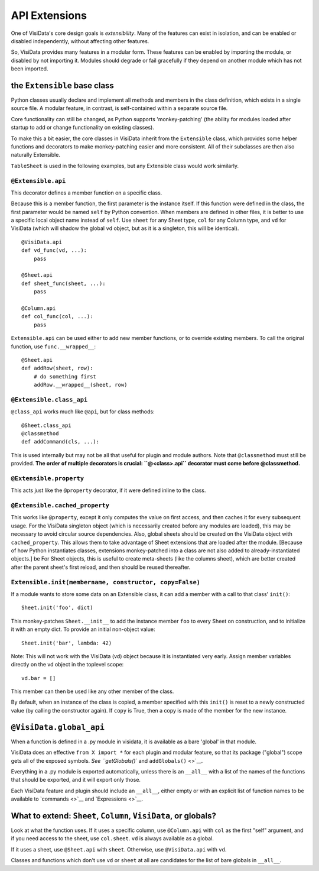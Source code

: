 API Extensions
---------------------

One of VisiData's core design goals is *extensibility*. Many of the
features can exist in isolation, and can be enabled or disabled
independently, without affecting other features.

So, VisiData provides many features in a modular form. These features
can be enabled by importing the module, or disabled by not importing it.
Modules should degrade or fail gracefully if they depend on another
module which has not been imported.

the ``Extensible`` base class
~~~~~~~~~~~~~~~~~~~~~~~~~~~~~

Python classes usually declare and implement all methods and members in the class definition, which exists in a single source file. A modular feature, in contrast, is self-contained within a separate source file.

Core functionality can still be changed, as Python supports 'monkey-patching' (the ability for modules loaded after startup to add or change functionality on existing classes).

To make this a bit easier, the core classes in VisiData inherit from the ``Extensible`` class, which provides some helper functions and decorators to make monkey-patching easier and more consistent.
All of their subclasses are then also naturally Extensible.

``TableSheet`` is used in the following examples, but any Extensible class would work similarly.

``@Extensible.api``
^^^^^^^^^^^^^^^^^^^

This decorator defines a member function on a specific class.

Because this is a member function, the first parameter is the instance itself.
If this function were defined in the class, the first parameter would be named ``self`` by Python convention.
When members are defined in other files, it is better to use a specific local object name instead of ``self``.
Use ``sheet`` for any Sheet type, ``col`` for any Column type, and ``vd`` for VisiData (which will shadow the global ``vd`` object, but as it is a singleton, this will be identical).

::

        @VisiData.api
        def vd_func(vd, ...):
            pass

        @Sheet.api
        def sheet_func(sheet, ...):
            pass

        @Column.api
        def col_func(col, ...):
            pass

``Extensible.api`` can be used either to add new member functions, or to
override existing members. To call the original function, use
``func.__wrapped__``:

::

        @Sheet.api
        def addRow(sheet, row):
            # do something first
            addRow.__wrapped__(sheet, row)

``@Extensible.class_api``
^^^^^^^^^^^^^^^^^^^^^^^^^

``@class_api`` works much like ``@api``, but for class methods:

::

        @Sheet.class_api
        @classmethod
        def addCommand(cls, ...):

This is used internally but may not be all that useful for plugin and
module authors. Note that ``@classmethod`` must still be provided. **The
order of multiple decorators is crucial: ``@<class>.api``
decorator must come before @classmethod.**

``@Extensible.property``
^^^^^^^^^^^^^^^^^^^^^^^^

This acts just like the ``@property`` decorator, if it were defined
inline to the class.

``@Extensible.cached_property``
^^^^^^^^^^^^^^^^^^^^^^^^^^^^^^^

This works like ``@property``, except it only computes the value on
first access, and then caches it for every subsequent usage. For the
VisiData singleton object (which is necessarily created before any
modules are loaded), this may be necessary to avoid circular source
dependencies. Also, global sheets should be created on the VisiData
object with ``cached_property``. This allows them to take advantage of
Sheet extensions that are loaded after the module. [Because of how
Python instantiates classes, extensions monkey-patched into a class are
not also added to already-instantiated objects.] be For Sheet objects,
this is useful to create meta-sheets (like the columns sheet), which are
better created after the parent sheet's first reload, and then should be
reused thereafter.

``Extensible.init(membername, constructor, copy=False)``
^^^^^^^^^^^^^^^^^^^^^^^^^^^^^^^^^^^^^^^^^^^^^^^^^^^^^^^^

If a module wants to store some data on an Extensible class, it can add
a member with a call to that class' ``init()``:

::

    Sheet.init('foo', dict)

This monkey-patches ``Sheet.__init__`` to add the instance member
``foo`` to every Sheet on construction, and to initialize it with an
empty dict. To provide an initial non-object value:

::

    Sheet.init('bar', lambda: 42)

Note: This will not work with the VisiData (vd) object because it is
instantiated very early. Assign member variables directly on the vd
object in the toplevel scope:

::

    vd.bar = []

This member can then be used like any other member of the class.

By default, when an instance of the class is copied, a member specified
with this ``init()`` is reset to a newly constructed value (by calling
the constructor again). If ``copy`` is True, then a copy is made of the
member for the new instance.

``@VisiData.global_api``
~~~~~~~~~~~~~~~~~~~~~~~~

When a function is defined in a .py module in visidata, it is available
as a bare 'global' in that module.

VisiData does an effective ``from X import *`` for each plugin and
modular feature, so that its package ("global") scope gets all of the
exposed symbols. `See ``getGlobals()`` and ``addGlobals()`` <>`__.

Everything in a .py module is exported automatically, unless there is an
``__all__`` with a list of the names of the functions that should be
exported, and it will export only those.

Each VisiData feature and plugin should include an ``__all__``, either
empty or with an explicit list of function names to be available to
`commands <>`__ and `Expressions <>`__.

What to extend: ``Sheet``, ``Column``, ``VisiData``, or globals?
~~~~~~~~~~~~~~~~~~~~~~~~~~~~~~~~~~~~~~~~~~~~~~~~~~~~~~~~~~~~~~~~

Look at what the function uses. If it uses a specific column, use
``@Column.api`` with ``col`` as the first "self" argument, and if you
need access to the sheet, use ``col.sheet``. ``vd`` is always available
as a global.

If it uses a sheet, use ``@Sheet.api`` with ``sheet``. Otherwise, use
``@VisiData.api`` with ``vd``.

Classes and functions which don't use ``vd`` or ``sheet`` at all are
candidates for the list of bare globals in ``__all__``.

